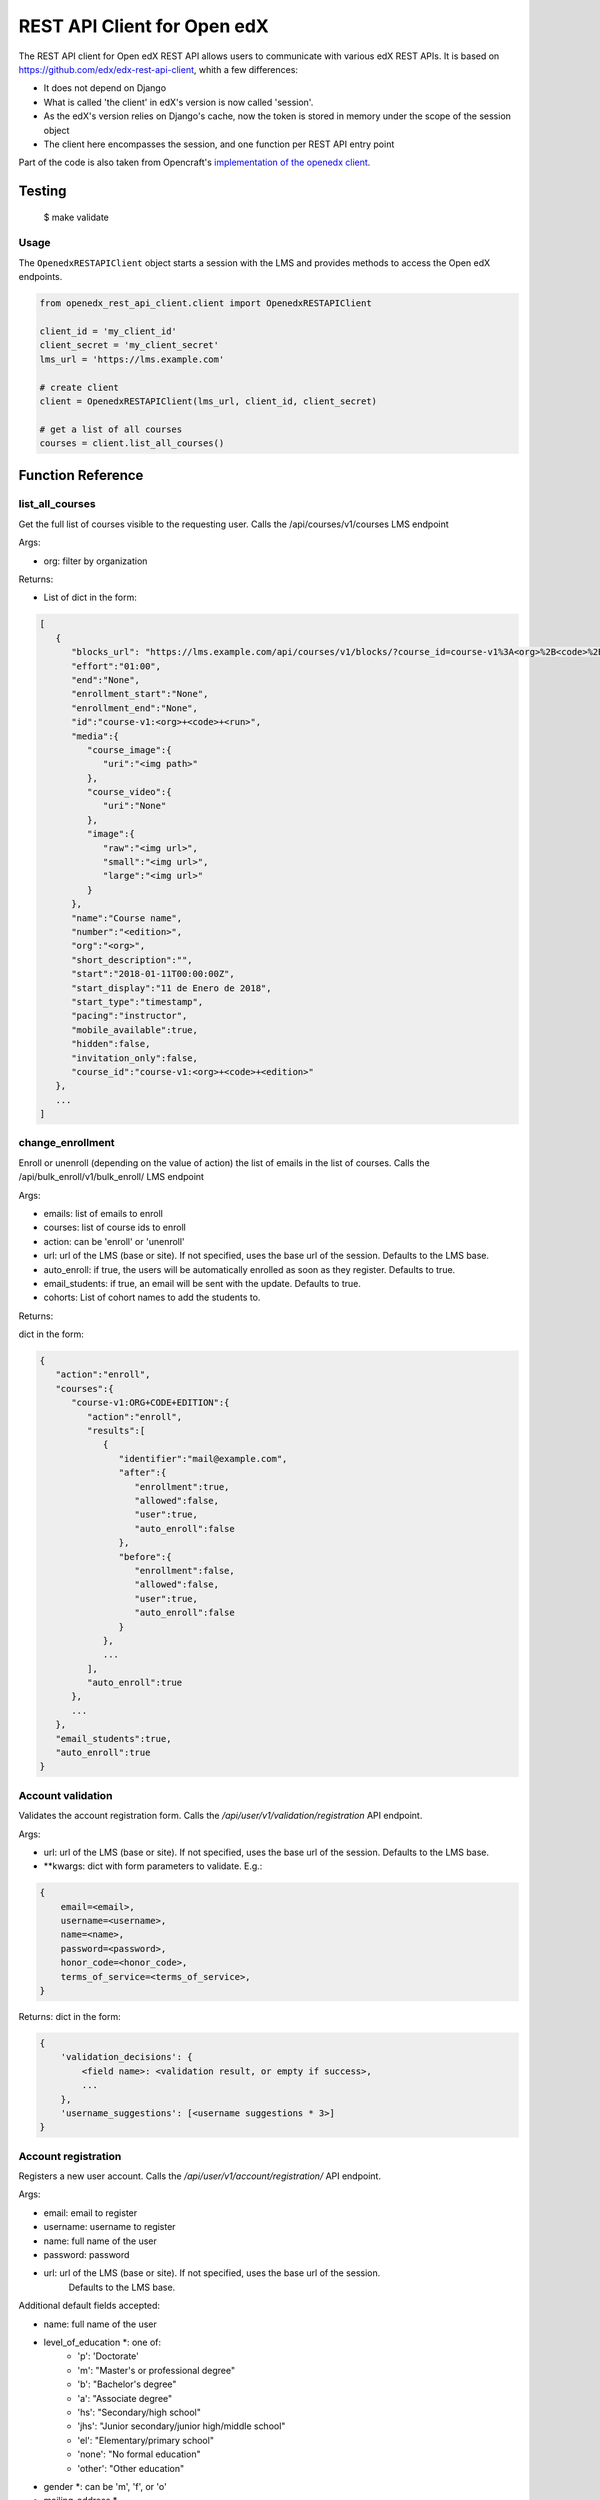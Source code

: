 REST API Client for Open edX |CI|_ |Codecov|_
=============================================
.. |CI| image:: https://github.com/aulasneo/openedx-api-client/workflows/Python%20CI/badge.svg?branch=master
.. _CI: https://github.com/aulasneo/openedx-rest-api-client/actions?query=workflow%3A%22Python+CI%22

.. |Codecov| image:: https://codecov.io/github/aulasneo/openedx-api-client/coverage.svg?branch=master
.. _Codecov: https://codecov.io/github/aulasneo/openedx-rest-api-client?branch=master

The REST API client for Open edX REST API allows users to communicate with various edX REST APIs.
It is based on https://github.com/edx/edx-rest-api-client, whith a few differences:

- It does not depend on Django
- What is called 'the client' in edX's version is now called 'session'.
- As the edX's version relies on Django's cache, now the token is stored in memory under the scope of the session object
- The client here encompasses the session, and one function per REST API entry point

Part of the code is also taken from Opencraft's `implementation of the openedx client`_.

.. _implementation of the openedx client: https://gist.github.com/bradenmacdonald/930c7655dca32dc648af9cb0aed4a7c5


Testing
-------
    $ make validate


Usage
~~~~~

The ``OpenedxRESTAPIClient`` object starts a session with the LMS and provides methods to access the Open edX endpoints.

.. code-block:: python

    from openedx_rest_api_client.client import OpenedxRESTAPIClient
  
    client_id = 'my_client_id'
    client_secret = 'my_client_secret'
    lms_url = 'https://lms.example.com'

    # create client
    client = OpenedxRESTAPIClient(lms_url, client_id, client_secret)

    # get a list of all courses
    courses = client.list_all_courses()

Function Reference
------------------

list_all_courses
~~~~~~~~~~~~~~~~
Get the full list of courses visible to the requesting user.
Calls the /api/courses/v1/courses LMS endpoint

Args:

- org: filter by organization

Returns:

- List of dict in the form:

.. code-block::

        [
           {
              "blocks_url": "https://lms.example.com/api/courses/v1/blocks/?course_id=course-v1%3A<org>%2B<code>%2B<edition>",
              "effort":"01:00",
              "end":"None",
              "enrollment_start":"None",
              "enrollment_end":"None",
              "id":"course-v1:<org>+<code>+<run>",
              "media":{
                 "course_image":{
                    "uri":"<img path>"
                 },
                 "course_video":{
                    "uri":"None"
                 },
                 "image":{
                    "raw":"<img url>",
                    "small":"<img url>",
                    "large":"<img url>"
                 }
              },
              "name":"Course name",
              "number":"<edition>",
              "org":"<org>",
              "short_description":"",
              "start":"2018-01-11T00:00:00Z",
              "start_display":"11 de Enero de 2018",
              "start_type":"timestamp",
              "pacing":"instructor",
              "mobile_available":true,
              "hidden":false,
              "invitation_only":false,
              "course_id":"course-v1:<org>+<code>+<edition>"
           },
           ...
        ]

change_enrollment
~~~~~~~~~~~~~~~~~

Enroll or unenroll (depending on the value of action) the list of emails in the list of courses.
Calls the /api/bulk_enroll/v1/bulk_enroll/ LMS endpoint

Args:

- emails: list of emails to enroll
- courses: list of course ids to enroll
- action: can be 'enroll' or 'unenroll'
- url: url of the LMS (base or site). If not specified, uses the base url of the session. Defaults to the LMS base.
- auto_enroll: if true, the users will be automatically enrolled as soon as they register. Defaults to true.
- email_students: if true, an email will be sent with the update. Defaults to true.
- cohorts: List of cohort names to add the students to.

Returns:

dict in the form:

.. code-block::

    {
       "action":"enroll",
       "courses":{
          "course-v1:ORG+CODE+EDITION":{
             "action":"enroll",
             "results":[
                {
                   "identifier":"mail@example.com",
                   "after":{
                      "enrollment":true,
                      "allowed":false,
                      "user":true,
                      "auto_enroll":false
                   },
                   "before":{
                      "enrollment":false,
                      "allowed":false,
                      "user":true,
                      "auto_enroll":false
                   }
                },
                ...
             ],
             "auto_enroll":true
          },
          ...
       },
       "email_students":true,
       "auto_enroll":true
    }

Account validation
~~~~~~~~~~~~~~~~~~

Validates the account registration form. Calls the `/api/user/v1/validation/registration` API endpoint.

Args:

* url: url of the LMS (base or site). If not specified, uses the base url of the session. Defaults to the LMS base.
* \*\*kwargs: dict with form parameters to validate. E.g.:

.. code-block::

    {
        email=<email>,
        username=<username>,
        name=<name>,
        password=<password>,
        honor_code=<honor_code>,
        terms_of_service=<terms_of_service>,
    }

Returns:
dict in the form:

.. code-block::

    {
        'validation_decisions': {
            <field name>: <validation result, or empty if success>,
            ...
        },
        'username_suggestions': [<username suggestions * 3>]
    }


Account registration
~~~~~~~~~~~~~~~~~~~~

Registers a new user account. Calls the `/api/user/v1/account/registration/` API endpoint.

Args:

* email: email to register
* username: username to register
* name: full name of the user
* password: password
* url: url of the LMS (base or site). If not specified, uses the base url of the session.
        Defaults to the LMS base.

Additional default fields accepted:

* name: full name of the user
* level_of_education \*: one of:
    * 'p': 'Doctorate'
    * 'm': "Master's or professional degree"
    * 'b': "Bachelor's degree"
    * 'a': "Associate degree"
    * 'hs': "Secondary/high school"
    * 'jhs': "Junior secondary/junior high/middle school"
    * 'el': "Elementary/primary school"
    * 'none': "No formal education"
    * 'other': "Other education"
* gender \*: can be 'm', 'f', or 'o'
* mailing_address *
* city *
* country: ISO3166-1 two letters country codes as used in django_countries.countries *
* goals *
* year_of_birth \*: numeric 4-digit year of birth
* honor_code \*: Bool. If mandatory and not set will not create the account.
* terms_of_service \*: Bool. If unset, will be set equally to honor_code
* marketing_emails_opt_in \*: Bool. If set, will add a is_marketable user attribute (see Student > User Attributes in Django admin)
* provider: Oauth2 provider information
* social_auth_provider: Oauth2 provider information

\* Can be set as hidden, optional or mandatory in REGISTRATION_EXTRA_FIELDS setting.


Returns:
Dict with the form:

- If successful:

.. code-block::

    {
        'success': True,
        'redirect_url': <redirection url to finish the authorization and go to the dashboard>
    }

- If error:

.. code-block::

    {
        <field name>: [
            {'user_message': <error message>}
        ]
        'error_code': <error code>,
        'username_suggestions': [<username suggestions> * 3]
    }

How to Contribute
-----------------

To contribute, please send a message to `andres@aulasneo.com`_

.. _andres@aulasneo.com: mailto:andres@aulasneo.com
